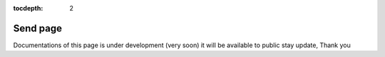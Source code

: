 :tocdepth: 2

Send page
#########

Documentations of this page is under development (very soon) it will be available to public stay update, Thank you
